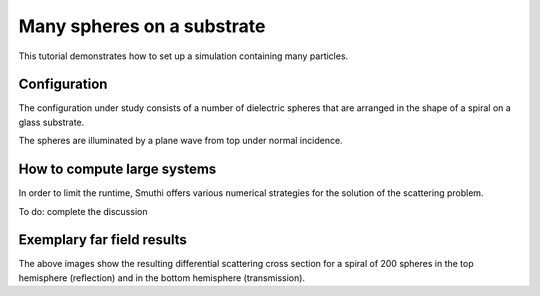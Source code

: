 Many spheres on a substrate
===========================

This tutorial demonstrates how to set up a simulation containing many particles.

Configuration
-------------
The configuration under study consists of a number of dielectric spheres that are
arranged in the shape of a spiral on a glass substrate.

.. image:: vogel_spiral_200.png
   :width: 45%

.. image:: drawing.png
   :width: 45%

The spheres are illuminated by a plane wave from top under normal incidence.

How to compute large systems
----------------------------
In order to limit the runtime, Smuthi offers various numerical strategies for
the solution of the scattering problem.

To do: complete the discussion

.. image:: cross_section.png
   :width: 75%
   :align: center

.. image:: runtime.png
   :width: 75%
   :align: center

Exemplary far field results
---------------------------

.. image:: dscs_200spheres_top.png
   :scale: 50%

.. image:: dscs_200spheres_bottom.png
   :scale: 50%

The above images show the resulting differential scattering cross section for a spiral of 200 spheres in the top hemisphere
(reflection) and in the bottom hemisphere (transmission).


